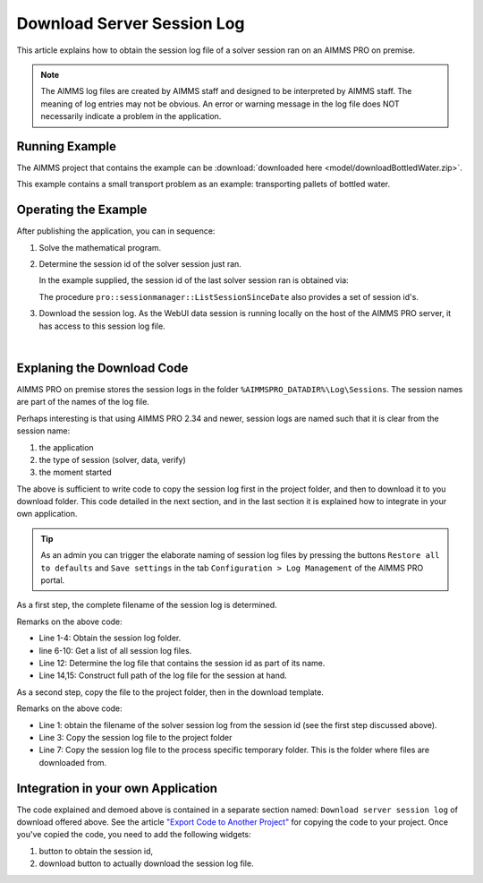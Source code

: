 Download Server Session Log
=============================

This article explains how to obtain the session log file of a solver session ran on an AIMMS PRO on premise.

.. note:: 

    The AIMMS log files are created by AIMMS staff and designed to be interpreted by AIMMS staff. 
    The meaning of log entries may not be obvious. 
    An error or warning message in the log file does NOT necessarily indicate a problem in the application. 


Running Example
-----------------

The AIMMS project that contains the example can be :download:`downloaded here <model/downloadBottledWater.zip>`.

This example contains a small transport problem as an example: transporting pallets of bottled water.

Operating the Example
----------------------

After publishing the application, you can in sequence:

1.  Solve the mathematical program.

2.  Determine the session id of the solver session just ran.

    In the example supplied, the session id of the last solver session ran is obtained via:

    .. code-block:: aimms
        :linenos:

        sp_serverSession := pro::session::CurrentSession();

    The procedure ``pro::sessionmanager::ListSessionSinceDate`` also provides a set of session id's.

3.  Download the session log. As the WebUI data session is running locally on the host of the AIMMS PRO server, it has access to this session log file.

.. image:: images/solved-downloaded-session-log.png
    :align: center

|

Explaning the Download Code
--------------------------------

AIMMS PRO on premise stores the session logs in the folder ``%AIMMSPRO_DATADIR%\Log\Sessions``.
The session names are part of the names of the log file. 

Perhaps interesting is that using AIMMS PRO 2.34 and newer, session logs are named such that it is clear from the session name:

#.  the application

#.  the type of session (solver, data, verify)

#.  the moment started

The above is sufficient to write code to copy the session log first in the project folder, and then to download it to you download folder. 
This code detailed in the next section, and in the last section it is explained how to integrate in your own application. 

.. tip:: As an admin you can trigger the elaborate naming of session log files by pressing the buttons ``Restore all to defaults`` and ``Save settings`` in the tab ``Configuration > Log Management`` of the AIMMS PRO portal.


As a first step, the complete filename of the session log is determined.

.. code-block:: aimms
    :linenos:

    EnvironmentGetString(
        Key   :  "AIMMSPRO_DATADIR", 
        Value :  sp_proDataDir);
    sp_sessionLogDir := sp_proDataDir + "\\Log\\Sessions";
    
    DirectoryGetFiles(
        directory       :  sp_sessionLogDir, 
        filter          :  "*.log", 
        filenames       :  sp_filenames(i_fileNumber), 
        recursive       :  0);

    ep_logFileNo := first( i_fileNumber | findString(sp_filenames(i_fileNumber), sp_serverSession ) );
    if ep_logFileNo then
        sp_baseSessionLogFilename := sp_filenames(ep_logFileNo) ;
        sp_originalSessionLogfileLocation := sp_sessionLogDir + "\\" + sp_baseSessionLogFilename ;
    else
        sp_originalSessionLogfileLocation := "" ;
        raise warning "session log file for " + sp_serverSession + " not found." ;
    endif ;

Remarks on the above code:

* Line 1-4: Obtain the session log folder.

* line 6-10: Get a list of all session log files.

* Line 12: Determine the log file that contains the session id as part of its name.

* Line 14,15: Construct full path of the log file for the session at hand.

As a second step, copy the file to the project folder, then in the download template.

.. code-block:: aimms
    :linenos:

    pr_getSessionLogFile(sp_serverSession, sp_baseSessionLogfilename, sp_originalSessionLogfileLocation);
    fileLocation := sp_baseSessionLogfilename ;
    FileCopy( sp_originalSessionLogfileLocation, fileLocation );

    sp_FileProcessSpecificFileName := webui::GetIOFilePath(FileLocation);
    if fileLocation <> sp_FileProcessSpecificFileName then
        fileCopy( fileLocation, sp_FileProcessSpecificFileName );
    endif ;

    StatusCode := webui::ReturnStatusCode('CREATED');
    StatusDescription := "Nice.";

Remarks on the above code:

* Line 1: obtain the filename of the solver session log from the session id (see the first step discussed above).

* Line 3: Copy the session log file to the project folder

* Line 7: Copy the session log file to the process specific temporary folder. This is the folder where files are downloaded from.

Integration in your own Application
-----------------------------------

The code explained and demoed above is contained in a separate section named: ``Download server session log`` of download offered above.
See the article `"Export Code to Another Project" <https://how-to.aimms.com/Articles/145/145-import-export-section.html>`_ for copying the code to your project.
Once you've copied the code, you need to add the following widgets:

#.  button to obtain the session id, 

#.  download button to actually download the session log file.

